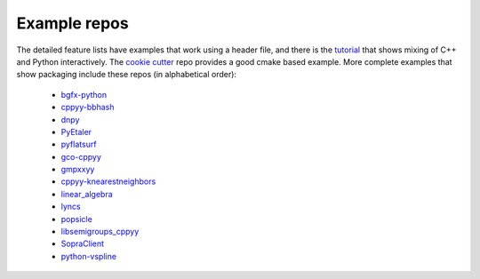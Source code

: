 .. _examples:

Example repos
=============

The detailed feature lists have examples that work using a header file, and
there is the `tutorial`_ that shows mixing of C++ and Python interactively.
The `cookie cutter`_ repo provides a good cmake based example.
More complete examples that show packaging include these repos (in
alphabetical order):

 * `bgfx-python`_
 * `cppyy-bbhash`_
 * `dnpy`_
 * `PyEtaler`_
 * `pyflatsurf`_
 * `gco-cppyy`_
 * `gmpxxyy`_
 * `cppyy-knearestneighbors`_
 * `linear_algebra`_
 * `lyncs`_
 * `popsicle`_
 * `libsemigroups_cppyy`_
 * `SopraClient`_
 * `python-vspline`_

.. _tutorial: https://bitbucket.org/wlav/cppyy/src/master/doc/tutorial/CppyyTutorial.ipynb?viewer=nbviewer&fileviewer=notebook-viewer%3Anbviewer
.. _cookie cutter: https://github.com/camillescott/cookiecutter-cppyy-cmake
.. _bgfx-python: https://github.com/fbertola/bgfx-python
.. _cppyy-bbhash: https://github.com/camillescott/cppyy-bbhash
.. _dnpy: https://github.com/txjmb/dnpy
.. _PyEtaler: https://github.com/etaler/PyEtaler
.. _pyflatsurf: https://github.com/flatsurf/flatsurf
.. _gco-cppyy: https://github.com/agoose77/gco-cppyy
.. _gmpxxyy: https://github.com/flatsurf/gmpxxyy
.. _cppyy-knearestneighbors: https://github.com/jclay/cppyy-knearestneighbors-example
.. _linear_algebra: https://github.com/pressureless/linear_algebra
.. _lyncs: https://github.com/sbacchio/lyncs
.. _popsicle: https://github.com/kunitoki/popsicle
.. _libsemigroups_cppyy: https://github.com/libsemigroups/libsemigroups_cppyy
.. _SopraClient: https://github.com/SoPra-Team-17/Client
.. _python-vspline: https://bitbucket.org/kfj/python-vspline
